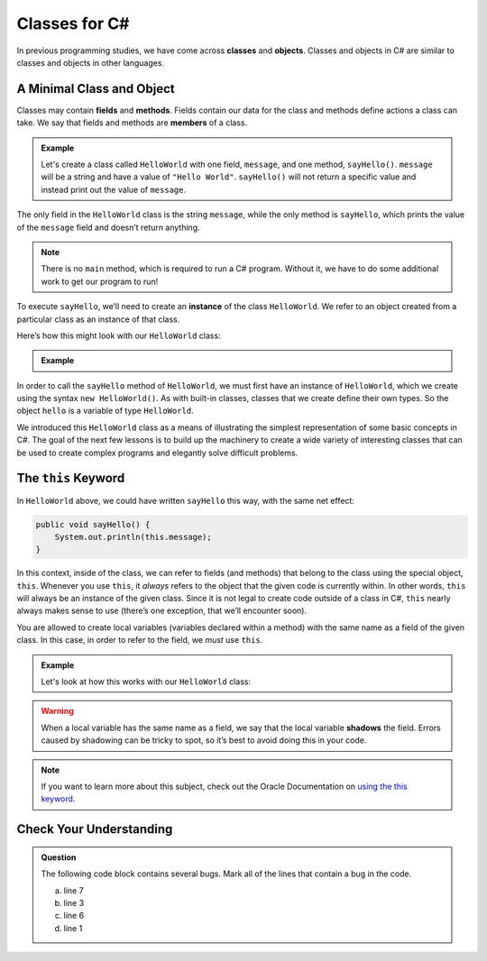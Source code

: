 Classes for C#
==============

.. index:: ! classes, ! class, ! object, ! objects

In previous programming studies, we have come across **classes** and
**objects**. Classes and objects in C# are similar to classes and objects in
other languages.

A Minimal Class and Object
--------------------------

.. index:: ! fields, ! methods, ! members

Classes may contain **fields** and **methods**. Fields contain our data for the
class and methods define actions a class can take. We say that fields and
methods are **members** of a class.

.. admonition:: Example

   Let's create a class called ``HelloWorld`` with one field, ``message``, and one method, ``sayHello()``.
   ``message`` will be a string and have a value of ``"Hello World"``.
   ``sayHello()`` will not return a specific value and instead print out the value of ``message``.

   .. sourcecode:: C#
      :linenos:

      public class HelloWorld {

         public String message = "Hello World";

         public void sayHello() {
            System.out.println(message);
         }

      }

The only field in the ``HelloWorld`` class is the string ``message``, while the
only method is ``sayHello``, which prints the value of the ``message`` field
and doesn’t return anything.

.. note::

   There is no ``main`` method, which is required to run a C# program.
   Without it, we have to do some additional work to get our program to run!

.. index:: ! instance

To execute ``sayHello``, we’ll need to create an **instance** of the
class ``HelloWorld``. We refer to an object created from a particular class as
an instance of that class.

Here’s how this might look with our ``HelloWorld`` class:

.. admonition:: Example

   .. sourcecode:: C#
      :linenos:

      public class HelloWorldRunner {

         public static void main(String[] args) {
               HelloWorld hello = new HelloWorld();
               hello.sayHello();
         }
      }

In order to call the ``sayHello`` method of ``HelloWorld``, we must
first have an instance of ``HelloWorld``, which we create using the
syntax ``new HelloWorld()``. As with built-in classes, classes that we
create define their own types. So the object ``hello`` is a variable of
type ``HelloWorld``.

We introduced this ``HelloWorld`` class as a means of illustrating the simplest
representation of some basic concepts in C#. The goal of the next few
lessons is to build up the machinery to create a wide variety of
interesting classes that can be used to create complex programs and
elegantly solve difficult problems.

The ``this`` Keyword
--------------------

.. index:: ! this keyword

In ``HelloWorld`` above, we could have written ``sayHello`` this way,
with the same net effect:

.. sourcecode:: C#

   public void sayHello() {
       System.out.println(this.message);
   }

In this context, inside of the class, we can refer to fields (and
methods) that belong to the class using the special object, ``this``.
Whenever you use ``this``, it *always* refers to the object that the
given code is currently within. In other words, ``this`` will always be
an instance of the given class. Since it is not legal to create code
outside of a class in C#, ``this`` nearly always makes sense to use
(there’s one exception, that we’ll encounter soon).

You are allowed to create local variables (variables declared
within a method) with the same name as a field of the given class. In
this case, in order to refer to the field, we *must* use ``this``.

.. admonition:: Example

   Let's look at how this works with our ``HelloWorld`` class:

   .. sourcecode:: C#
      :linenos:

      public class HelloWorld {

         public String message = "Hello World";

         public void sayHello() {

            String message = "Goodbye World";

            // The line below prints "Goodbye World"
            System.out.println(message);

            // The line below prints "Hello World"
            System.out.println(this.message);
         }
      }

.. index:: ! shadowing

.. warning::

   When a local variable has the same name as a field, we say that the
   local variable **shadows** the field. Errors caused by shadowing can be
   tricky to spot, so it’s best to avoid doing this in your code.

.. note::

   If you want to learn more about this subject, check out the Oracle Documentation on `using the this keyword <https://docs.oracle.com/C#se/tutorial/C#/C#OO/thiskey.html>`_.

Check Your Understanding
------------------------

.. admonition:: Question

   The following code block contains several bugs. Mark all of the lines that contain a bug in the code.

   .. sourcecode:: C#
      :linenos:

      public class Greeting {

         public String name = "Jess"

         public void sayHello() {
            System.out.println("Hello " + here.name + "!");

      }

   a. line 7
   b. line 3
   c. line 6
   d. line 1

.. ans: lines 3, 6, and 7 all have bugs.
